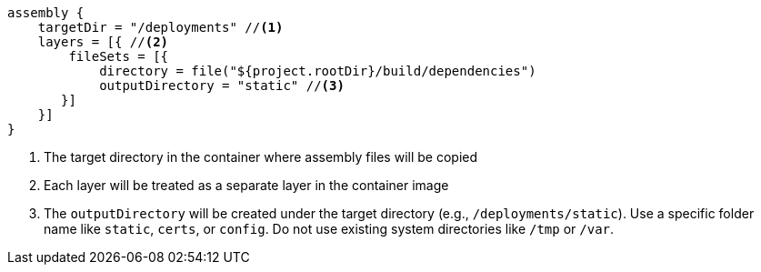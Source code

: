 [source,groovy,subs="attributes+"]
----
assembly {
    targetDir = "/deployments" //<1>
    layers = [{ //<2>
        fileSets = [{
            directory = file("${project.rootDir}/build/dependencies")
            outputDirectory = "static" //<3>
       }]
    }]
}
----
<1> The target directory in the container where assembly files will be copied
<2> Each layer will be treated as a separate layer in the container image
<3> The `outputDirectory` will be created under the target directory (e.g., `/deployments/static`). Use a specific folder name like `static`, `certs`, or `config`. Do not use existing system directories like `/tmp` or `/var`.